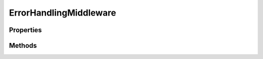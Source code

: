 .. rst-class:: phpdoctorst

.. role:: php(code)
	:language: php


ErrorHandlingMiddleware
=======================


.. php:namespace:: JuliusHaertl\PHPDocToRst\Middleware

.. rst-class::  final

.. php:class:: ErrorHandlingMiddleware


	.. rst-class:: phpdoc-description
	
		| Class ErrorHandlingMiddleware
		
	
	:Implements:
		:php:interface:`phpDocumentor\\Reflection\\Middleware\\Middleware` 
	

Properties
----------

.. php:attr:: private static apiDocBuilder



Methods
-------

.. rst-class:: public

	.. php:method:: public __construct( $apiDocBuilder)
	
		
	
	

.. rst-class:: public

	.. php:method:: public execute( $command, $next)
	
		.. rst-class:: phpdoc-description
		
			| Executes this middleware class\.
			
		
		
		:Parameters:
			* **$command** (:any:`phpDocumentor\\Reflection\\Php\\Factory\\File\\CreateCommand <phpDocumentor\\Reflection\\Php\\Factory\\File\\CreateCommand>`)  
			* **$next** (callable)  

		
		:Returns: object 
	
	

